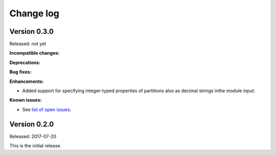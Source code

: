 .. Copyright 2017 IBM Corp. All Rights Reserved.
..
.. Licensed under the Apache License, Version 2.0 (the "License");
.. you may not use this file except in compliance with the License.
.. You may obtain a copy of the License at
..
..    http://www.apache.org/licenses/LICENSE-2.0
..
.. Unless required by applicable law or agreed to in writing, software
.. distributed under the License is distributed on an "AS IS" BASIS,
.. WITHOUT WARRANTIES OR CONDITIONS OF ANY KIND, either express or implied.
.. See the License for the specific language governing permissions and
.. limitations under the License.
..

.. _`Change log`:

Change log
----------


Version 0.3.0
^^^^^^^^^^^^^

Released: not yet

**Incompatible changes:**

**Deprecations:**

**Bug fixes:**

**Enhancements:**

* Added support for specifying integer-typed properties of
  partitions also as decimal strings inthe module input.

**Known issues:**

* See `list of open issues`_.

.. _`list of open issues`: https://github.com/zhmcclient/zhmc-ansible-modules/issues


Version 0.2.0
^^^^^^^^^^^^^^

Released: 2017-07-20

This is the initial release.
